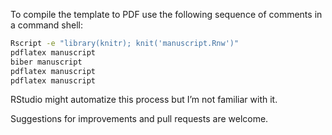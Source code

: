
To compile the template to PDF use the following sequence of comments in a command shell:

#+BEGIN_SRC sh
Rscript -e "library(knitr); knit('manuscript.Rnw')"
pdflatex manuscript
biber manuscript
pdflatex manuscript
pdflatex manuscript
#+END_SRC

RStudio might automatize this process but I’m not familiar with it.

Suggestions for improvements and pull requests are welcome.
